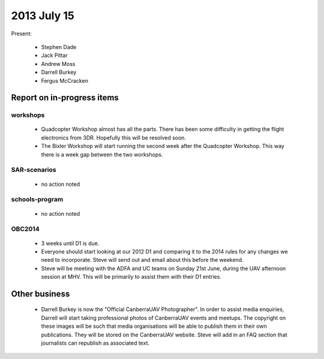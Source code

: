 2013 July 15
============


Present:

 * Stephen Dade
 * Jack Pittar
 * Andrew Moss
 * Darrell Burkey
 * Fergus McCracken
 
 
Report on in-progress items
---------------------------


workshops
^^^^^^^^^

 * Quadcopter Workshop almost has all the parts. There has been some difficulty in getting the flight electronics from 3DR. Hopefully this will be resolved soon.
 * The Bixler Workshop will start running the second week after the Quadcopter Workshop. This way there is a week gap between the two workshops.


SAR-scenarios
^^^^^^^^^^^^^

 * no action noted


schools-program
^^^^^^^^^^^^^^^

 * no action noted


OBC2014
^^^^^^^

 * 3 weeks until D1 is due.
 * Everyone should start looking at our 2012 D1 and comparing it to the 2014 rules for any changes we need to incorporate. Steve will send out and email about this before the weekend.
 * Steve will be meeting with the ADFA and UC teams on Sunday 21st June, during the UAV afternoon session at MHV. This will be primarily to assist them with their D1 entries.


Other business
--------------

 * Darrell Burkey is now the "Official CanberraUAV Photographer". In order to assist media enquiries, Darrell will start taking professional photos of CanberraUAV events and meetups. The copyright on these images will be such that media organisations will be able to publish them in their own publications. They will be stored on the CanberraUAV website. Steve will add in an FAQ section that journalists can republish as associated text.
